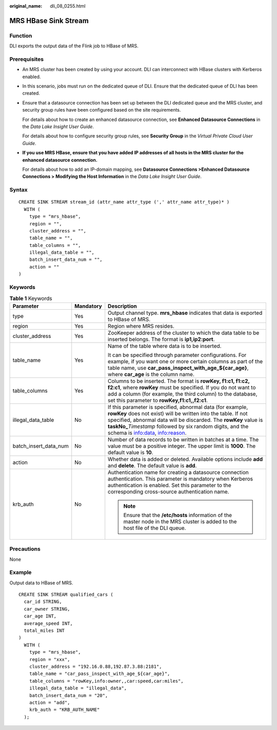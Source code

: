 :original_name: dli_08_0255.html

.. _dli_08_0255:

MRS HBase Sink Stream
=====================

Function
--------

DLI exports the output data of the Flink job to HBase of MRS.

Prerequisites
-------------

-  An MRS cluster has been created by using your account. DLI can interconnect with HBase clusters with Kerberos enabled.

-  In this scenario, jobs must run on the dedicated queue of DLI. Ensure that the dedicated queue of DLI has been created.

-  Ensure that a datasource connection has been set up between the DLI dedicated queue and the MRS cluster, and security group rules have been configured based on the site requirements.

   For details about how to create an enhanced datasource connection, see **Enhanced Datasource Connections** in the *Data Lake Insight User Guide*.

   For details about how to configure security group rules, see **Security Group** in the *Virtual Private Cloud User Guide*.

-  **If you use MRS HBase, ensure that you have added IP addresses of all hosts in the MRS cluster for the enhanced datasource connection.**

   For details about how to add an IP-domain mapping, see **Datasource Connections >Enhanced Datasource Connections > Modifying the Host Information** in the *Data Lake Insight User Guide*.

Syntax
------

::

   CREATE SINK STREAM stream_id (attr_name attr_type (',' attr_name attr_type)* )
     WITH (
       type = "mrs_hbase",
       region = "",
       cluster_address = "",
       table_name = "",
       table_columns = "",
       illegal_data_table = "",
       batch_insert_data_num = "",
       action = ""
   )

Keywords
--------

.. table:: **Table 1** Keywords

   +-----------------------+-----------------------+------------------------------------------------------------------------------------------------------------------------------------------------------------------------------------------------------------------------------------------------------------------------------------------------------+
   | Parameter             | Mandatory             | Description                                                                                                                                                                                                                                                                                          |
   +=======================+=======================+======================================================================================================================================================================================================================================================================================================+
   | type                  | Yes                   | Output channel type. **mrs_hbase** indicates that data is exported to HBase of MRS.                                                                                                                                                                                                                  |
   +-----------------------+-----------------------+------------------------------------------------------------------------------------------------------------------------------------------------------------------------------------------------------------------------------------------------------------------------------------------------------+
   | region                | Yes                   | Region where MRS resides.                                                                                                                                                                                                                                                                            |
   +-----------------------+-----------------------+------------------------------------------------------------------------------------------------------------------------------------------------------------------------------------------------------------------------------------------------------------------------------------------------------+
   | cluster_address       | Yes                   | ZooKeeper address of the cluster to which the data table to be inserted belongs. The format is **ip1,ip2:port**.                                                                                                                                                                                     |
   +-----------------------+-----------------------+------------------------------------------------------------------------------------------------------------------------------------------------------------------------------------------------------------------------------------------------------------------------------------------------------+
   | table_name            | Yes                   | Name of the table where data is to be inserted.                                                                                                                                                                                                                                                      |
   |                       |                       |                                                                                                                                                                                                                                                                                                      |
   |                       |                       | It can be specified through parameter configurations. For example, if you want one or more certain columns as part of the table name, use **car_pass_inspect_with_age_${car_age}**, where **car_age** is the column name.                                                                            |
   +-----------------------+-----------------------+------------------------------------------------------------------------------------------------------------------------------------------------------------------------------------------------------------------------------------------------------------------------------------------------------+
   | table_columns         | Yes                   | Columns to be inserted. The format is **rowKey, f1:c1, f1:c2, f2:c1**, where **rowKey** must be specified. If you do not want to add a column (for example, the third column) to the database, set this parameter to **rowKey,f1:c1,,f2:c1**.                                                        |
   +-----------------------+-----------------------+------------------------------------------------------------------------------------------------------------------------------------------------------------------------------------------------------------------------------------------------------------------------------------------------------+
   | illegal_data_table    | No                    | If this parameter is specified, abnormal data (for example, **rowKey** does not exist) will be written into the table. If not specified, abnormal data will be discarded. The **rowKey** value is **taskNo\_**\ *Timestamp* followed by six random digits, and the schema is info:data, info:reason. |
   +-----------------------+-----------------------+------------------------------------------------------------------------------------------------------------------------------------------------------------------------------------------------------------------------------------------------------------------------------------------------------+
   | batch_insert_data_num | No                    | Number of data records to be written in batches at a time. The value must be a positive integer. The upper limit is **1000**. The default value is **10**.                                                                                                                                           |
   +-----------------------+-----------------------+------------------------------------------------------------------------------------------------------------------------------------------------------------------------------------------------------------------------------------------------------------------------------------------------------+
   | action                | No                    | Whether data is added or deleted. Available options include **add** and **delete**. The default value is **add**.                                                                                                                                                                                    |
   +-----------------------+-----------------------+------------------------------------------------------------------------------------------------------------------------------------------------------------------------------------------------------------------------------------------------------------------------------------------------------+
   | krb_auth              | No                    | Authentication name for creating a datasource connection authentication. This parameter is mandatory when Kerberos authentication is enabled. Set this parameter to the corresponding cross-source authentication name.                                                                              |
   |                       |                       |                                                                                                                                                                                                                                                                                                      |
   |                       |                       | .. note::                                                                                                                                                                                                                                                                                            |
   |                       |                       |                                                                                                                                                                                                                                                                                                      |
   |                       |                       |    Ensure that the **/etc/hosts** information of the master node in the MRS cluster is added to the host file of the DLI queue.                                                                                                                                                                      |
   +-----------------------+-----------------------+------------------------------------------------------------------------------------------------------------------------------------------------------------------------------------------------------------------------------------------------------------------------------------------------------+

Precautions
-----------

None

Example
-------

Output data to HBase of MRS.

::

   CREATE SINK STREAM qualified_cars (
     car_id STRING,
     car_owner STRING,
     car_age INT,
     average_speed INT,
     total_miles INT
   )
     WITH (
       type = "mrs_hbase",
       region = "xxx",
       cluster_address = "192.16.0.88,192.87.3.88:2181",
       table_name = "car_pass_inspect_with_age_${car_age}",
       table_columns = "rowKey,info:owner,,car:speed,car:miles",
       illegal_data_table = "illegal_data",
       batch_insert_data_num = "20",
       action = "add",
       krb_auth = "KRB_AUTH_NAME"
     );
